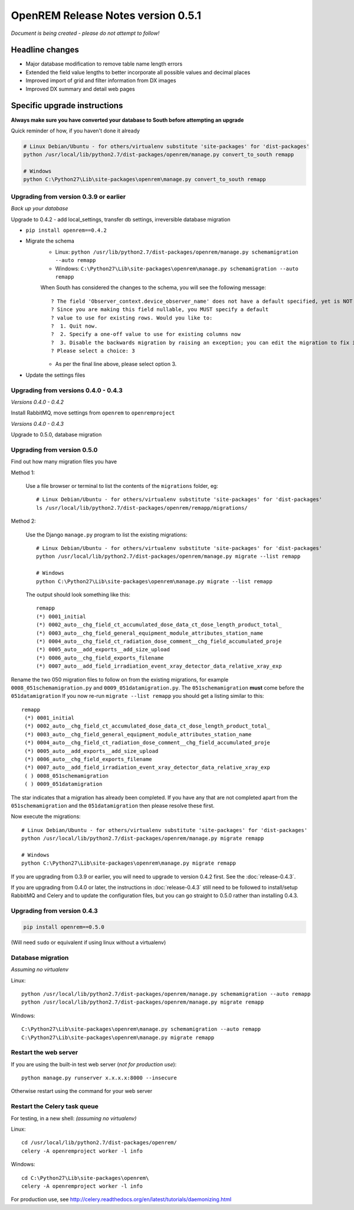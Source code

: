 OpenREM Release Notes version 0.5.1
***********************************

*Document is being created - please do not attempt to follow!*

Headline changes
================

* Major database modification to remove table name length errors
* Extended the field value lengths to better incorporate all possible values and decimal places
* Improved import of grid and filter information from DX images
* Improved DX summary and detail web pages


Specific upgrade instructions
=============================

**Always make sure you have converted your database to South before attempting an upgrade**

Quick reminder of how, if you haven't done it already

.. sourcecode:: bash

    # Linux Debian/Ubuntu - for others/virtualenv substitute 'site-packages' for 'dist-packages'
    python /usr/local/lib/python2.7/dist-packages/openrem/manage.py convert_to_south remapp

    # Windows
    python C:\Python27\Lib\site-packages\openrem\manage.py convert_to_south remapp


Upgrading from version 0.3.9 or earlier
```````````````````````````````````````

*Back up your database*

Upgrade to 0.4.2 - add local_settings, transfer db settings, irreversible database migration

*  ``pip install openrem==0.4.2``
*  Migrate the schema
    * Linux: ``python /usr/lib/python2.7/dist-packages/openrem/manage.py schemamigration --auto remapp``
    * Windows: ``C:\Python27\Lib\site-packages\openrem\manage.py schemamigration --auto remapp``

    When South has considered the changes to the schema, you will see the following message::

     ? The field 'Observer_context.device_observer_name' does not have a default specified, yet is NOT NULL.
     ? Since you are making this field nullable, you MUST specify a default
     ? value to use for existing rows. Would you like to:
     ?  1. Quit now.
     ?  2. Specify a one-off value to use for existing columns now
     ?  3. Disable the backwards migration by raising an exception; you can edit the migration to fix it later
     ? Please select a choice: 3

    * As per the final line above, please select option 3.

*  Update the settings files



Upgrading from versions 0.4.0 - 0.4.3
`````````````````````````````````````
*Versions 0.4.0 - 0.4.2*

Install RabbitMQ, move settings from ``openrem`` to ``openremproject``

*Versions 0.4.0 - 0.4.3*

Upgrade to 0.5.0, database migration

Upgrading from version 0.5.0
````````````````````````````
Find out how many migration files you have

Method 1:

    Use a file browser or terminal to list the contents of the ``migrations`` folder, eg::

        # Linux Debian/Ubuntu - for others/virtualenv substitute 'site-packages' for 'dist-packages'
        ls /usr/local/lib/python2.7/dist-packages/openrem/remapp/migrations/

Method 2:

    Use the Django ``manage.py`` program to list the existing migrations::

        # Linux Debian/Ubuntu - for others/virtualenv substitute 'site-packages' for 'dist-packages'
        python /usr/local/lib/python2.7/dist-packages/openrem/manage.py migrate --list remapp

        # Windows
        python C:\Python27\Lib\site-packages\openrem\manage.py migrate --list remapp

    The output should look something like this::

        remapp
        (*) 0001_initial
        (*) 0002_auto__chg_field_ct_accumulated_dose_data_ct_dose_length_product_total_
        (*) 0003_auto__chg_field_general_equipment_module_attributes_station_name
        (*) 0004_auto__chg_field_ct_radiation_dose_comment__chg_field_accumulated_proje
        (*) 0005_auto__add_exports__add_size_upload
        (*) 0006_auto__chg_field_exports_filename
        (*) 0007_auto__add_field_irradiation_event_xray_detector_data_relative_xray_exp


Rename the two 050 migration files to follow on from the existing migrations, for example ``0008_051schemamigration.py``
and ``0009_051datamigration.py``. The ``051schemamigration`` **must** come before the ``051datamigration``
If you now re-run ``migrate --list remapp`` you should get a listing similar to this::

     remapp
      (*) 0001_initial
      (*) 0002_auto__chg_field_ct_accumulated_dose_data_ct_dose_length_product_total_
      (*) 0003_auto__chg_field_general_equipment_module_attributes_station_name
      (*) 0004_auto__chg_field_ct_radiation_dose_comment__chg_field_accumulated_proje
      (*) 0005_auto__add_exports__add_size_upload
      (*) 0006_auto__chg_field_exports_filename
      (*) 0007_auto__add_field_irradiation_event_xray_detector_data_relative_xray_exp
      ( ) 0008_051schemamigration
      ( ) 0009_051datamigration

The star indicates that a migration has already been completed. If you have any that are not completed apart from the
``051schemamigration`` and the ``051datamigration`` then please resolve these first.

Now execute the migrations::

    # Linux Debian/Ubuntu - for others/virtualenv substitute 'site-packages' for 'dist-packages'
    python /usr/local/lib/python2.7/dist-packages/openrem/manage.py migrate remapp

    # Windows
    python C:\Python27\Lib\site-packages\openrem\manage.py migrate remapp


If you are upgrading from 0.3.9 or earlier, you will need to upgrade to
version 0.4.2 first. See the :doc:`release-0.4.3`.

If you are upgrading from 0.4.0 or later, the instructions in :doc:`release-0.4.3`
still need to be followed to install/setup RabbitMQ and Celery and to update
the configuration files, but you can go straight to 0.5.0 rather than
installing 0.4.3.

Upgrading from version 0.4.3
````````````````````````````
.. sourcecode:: bash

    pip install openrem==0.5.0

(Will need ``sudo`` or equivalent if using linux without a virtualenv)


Database migration
``````````````````
*Assuming no virtualenv*

Linux::

    python /usr/local/lib/python2.7/dist-packages/openrem/manage.py schemamigration --auto remapp
    python /usr/local/lib/python2.7/dist-packages/openrem/manage.py migrate remapp

Windows::

    C:\Python27\Lib\site-packages\openrem\manage.py schemamigration --auto remapp
    C:\Python27\Lib\site-packages\openrem\manage.py migrate remapp

Restart the web server
``````````````````````
If you are using the built-in test web server (`not for production use`)::

    python manage.py runserver x.x.x.x:8000 --insecure

Otherwise restart using the command for your web server

Restart the Celery task queue
`````````````````````````````

For testing, in a new shell: *(assuming no virtualenv)*

Linux::

    cd /usr/local/lib/python2.7/dist-packages/openrem/
    celery -A openremproject worker -l info

Windows::

    cd C:\Python27\Lib\site-packages\openrem\
    celery -A openremproject worker -l info

For production use, see http://celery.readthedocs.org/en/latest/tutorials/daemonizing.html

